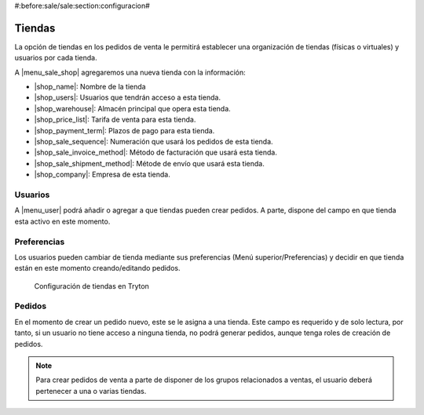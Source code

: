#:before:sale/sale:section:configuracion#

Tiendas
=======

La opción de tiendas en los pedidos de venta le permitirá establecer una organización
de tiendas (físicas o virtuales) y usuarios por cada tienda.

A |menu_sale_shop| agregaremos una nueva tienda con la información:

* |shop_name|: Nombre de la tienda
* |shop_users|: Usuarios que tendrán acceso a esta tienda.
* |shop_warehouse|: Almacén principal que opera esta tienda.
* |shop_price_list|: Tarifa de venta para esta tienda.
* |shop_payment_term|: Plazos de pago para esta tienda.
* |shop_sale_sequence|: Numeración que usará los pedidos de esta tienda.
* |shop_sale_invoice_method|: Método de facturación que usará esta tienda.
* |shop_sale_shipment_method|: Métode de envío que usará esta tienda.
* |shop_company|: Empresa de esta tienda.

.. |menu_sale_shop| tryref:: sale_shop.menu_sale_shop/complete_name
.. |shop_name| field:: sale.shop/name
.. |shop_users| field:: sale.shop/users
.. |shop_warehouse| field:: sale.shop/warehouse
.. |shop_price_list| field:: sale.shop/price_list
.. |shop_payment_term| field:: sale.shop/payment_term
.. |shop_sale_sequence| field:: sale.shop/sale_sequence
.. |shop_sale_invoice_method| field:: sale.shop/sale_invoice_method
.. |shop_sale_shipment_method| field:: sale.shop/sale_shipment_method
.. |shop_company| field:: sale.shop/company

Usuarios
--------

A |menu_user| podrá añadir o agregar a que tiendas pueden crear
pedidos. A parte, dispone del campo en que tienda esta activo en este momento.

.. |menu_user| tryref:: res.menu_user_form/complete_name

Preferencias
------------

Los usuarios pueden cambiar de tienda mediante sus preferencias
(Menú superior/Preferencias) y decidir en que tienda están en este momento
creando/editando pedidos.

.. figure:: images/tryton-sale-shop.png

   Configuración de tiendas en Tryton

Pedidos
-------

En el momento de crear un pedido nuevo, este se le asigna a una tienda. Este campo
es requerido y de solo lectura, por tanto, si un usuario no tiene acceso a ninguna
tienda, no podrá generar pedidos, aunque tenga roles de creación de pedidos.

.. note::  Para crear pedidos de venta a parte de disponer de los grupos
           relacionados a ventas, el usuario deberá pertenecer a una o varias
           tiendas.
